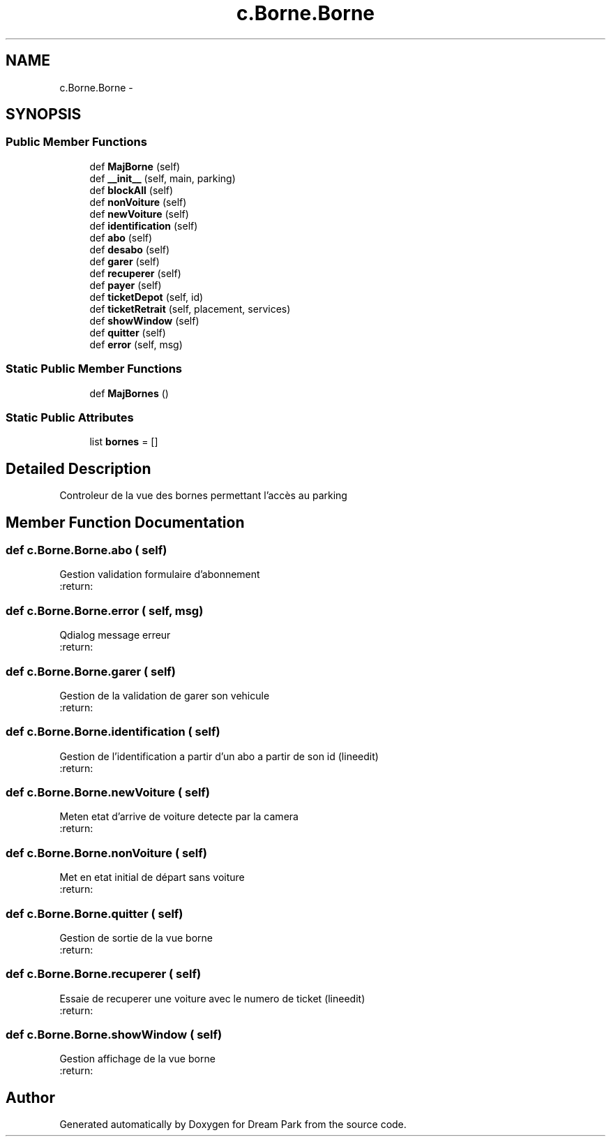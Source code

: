 .TH "c.Borne.Borne" 3 "Thu Feb 5 2015" "Version 0.1" "Dream Park" \" -*- nroff -*-
.ad l
.nh
.SH NAME
c.Borne.Borne \- 
.SH SYNOPSIS
.br
.PP
.SS "Public Member Functions"

.in +1c
.ti -1c
.RI "def \fBMajBorne\fP (self)"
.br
.ti -1c
.RI "def \fB__init__\fP (self, main, parking)"
.br
.ti -1c
.RI "def \fBblockAll\fP (self)"
.br
.ti -1c
.RI "def \fBnonVoiture\fP (self)"
.br
.ti -1c
.RI "def \fBnewVoiture\fP (self)"
.br
.ti -1c
.RI "def \fBidentification\fP (self)"
.br
.ti -1c
.RI "def \fBabo\fP (self)"
.br
.ti -1c
.RI "def \fBdesabo\fP (self)"
.br
.ti -1c
.RI "def \fBgarer\fP (self)"
.br
.ti -1c
.RI "def \fBrecuperer\fP (self)"
.br
.ti -1c
.RI "def \fBpayer\fP (self)"
.br
.ti -1c
.RI "def \fBticketDepot\fP (self, id)"
.br
.ti -1c
.RI "def \fBticketRetrait\fP (self, placement, services)"
.br
.ti -1c
.RI "def \fBshowWindow\fP (self)"
.br
.ti -1c
.RI "def \fBquitter\fP (self)"
.br
.ti -1c
.RI "def \fBerror\fP (self, msg)"
.br
.in -1c
.SS "Static Public Member Functions"

.in +1c
.ti -1c
.RI "def \fBMajBornes\fP ()"
.br
.in -1c
.SS "Static Public Attributes"

.in +1c
.ti -1c
.RI "list \fBbornes\fP = []"
.br
.in -1c
.SH "Detailed Description"
.PP 

.PP
.nf
Controleur de la vue des bornes permettant l'accès au parking

.fi
.PP
 
.SH "Member Function Documentation"
.PP 
.SS "def c\&.Borne\&.Borne\&.abo ( self)"

.PP
.nf
Gestion validation formulaire d'abonnement
:return:

.fi
.PP
 
.SS "def c\&.Borne\&.Borne\&.error ( self,  msg)"

.PP
.nf
Qdialog message erreur
:return:

.fi
.PP
 
.SS "def c\&.Borne\&.Borne\&.garer ( self)"

.PP
.nf
Gestion de la validation de garer son vehicule
:return:

.fi
.PP
 
.SS "def c\&.Borne\&.Borne\&.identification ( self)"

.PP
.nf
Gestion de l'identification a partir d'un abo a partir de son id (lineedit)
:return:

.fi
.PP
 
.SS "def c\&.Borne\&.Borne\&.newVoiture ( self)"

.PP
.nf
Meten etat d'arrive de voiture detecte par la camera
:return:

.fi
.PP
 
.SS "def c\&.Borne\&.Borne\&.nonVoiture ( self)"

.PP
.nf
Met en etat initial de départ sans voiture
:return:

.fi
.PP
 
.SS "def c\&.Borne\&.Borne\&.quitter ( self)"

.PP
.nf
Gestion de sortie de la vue borne
:return:

.fi
.PP
 
.SS "def c\&.Borne\&.Borne\&.recuperer ( self)"

.PP
.nf
Essaie de recuperer une voiture avec le numero de ticket (lineedit)
:return:

.fi
.PP
 
.SS "def c\&.Borne\&.Borne\&.showWindow ( self)"

.PP
.nf
Gestion affichage de la vue borne
:return:

.fi
.PP
 

.SH "Author"
.PP 
Generated automatically by Doxygen for Dream Park from the source code\&.

